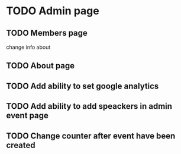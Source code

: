 * TODO Admin page
** TODO Members page
   change info about
** TODO About page
** TODO Add ability to set google analytics
** TODO Add ability to add speackers in admin event page
** TODO Change counter after event have been created
